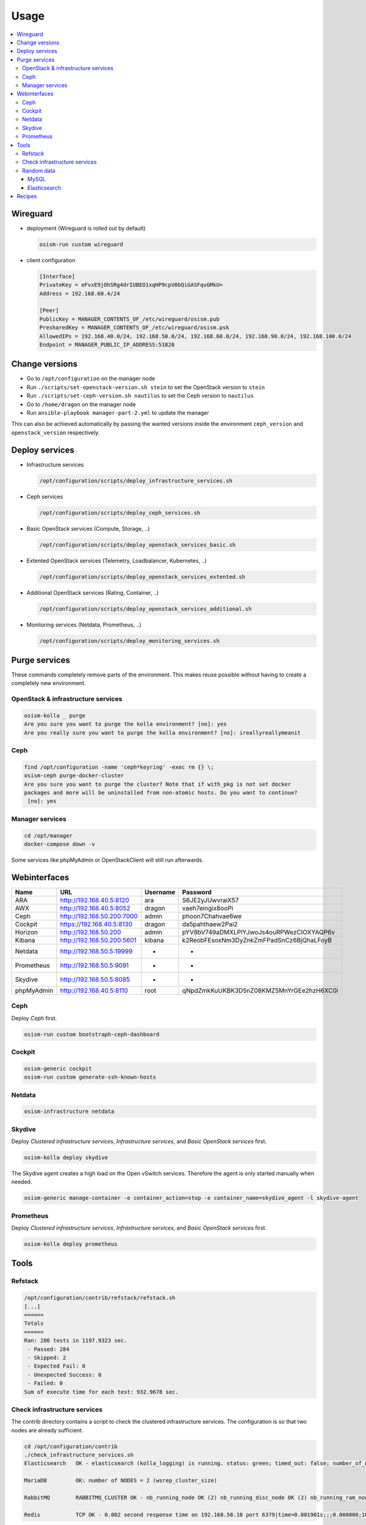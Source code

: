 =====
Usage
=====

.. contents::
   :local:

Wireguard
=========

* deployment (Wireguard is rolled out by default)

  .. code-block:: console

     osism-run custom wireguard

* client configuration

  .. code-block:: console

     [Interface]
     PrivateKey = eFvxE9jOhSRg4drIUBEO1xqHP9cpV0bQiGASFqvGMkU=
     Address = 192.168.60.4/24

     [Peer]
     PublicKey = MANAGER_CONTENTS_OF_/etc/wireguard/osism.pub
     PresharedKey = MANAGER_CONTENTS_OF_/etc/wireguard/osism.psk
     AllowedIPs = 192.168.40.0/24, 192.168.50.0/24, 192.168.60.0/24, 192.168.90.0/24, 192.168.100.0/24
     Endpoint = MANAGER_PUBLIC_IP_ADDRESS:51820

Change versions
===============

* Go to ``/opt/configuration`` on the manager node
* Run ``./scripts/set-openstack-version.sh stein`` to set the OpenStack version to ``stein``
* Run ``./scripts/set-ceph-version.sh nautilus`` to set the Ceph version to ``nautilus``
* Go to ``/home/dragon`` on the manager node
* Run ``ansible-playbook manager-part-2.yml`` to update the manager

This can also be achieved automatically by passing the wanted versions inside the environment
``ceph_version`` and ``openstack_version`` respectively.

Deploy services
===============

* Infrastructure services

  .. code-block:: console

     /opt/configuration/scripts/deploy_infrastructure_services.sh

* Ceph services

  .. code-block:: console

     /opt/configuration/scripts/deploy_ceph_services.sh

* Basic OpenStack services (Compute, Storage, ..)

  .. code-block:: console

     /opt/configuration/scripts/deploy_openstack_services_basic.sh

* Extented OpenStack services (Telemetry, Loadbalancer, Kubernetes, ..)

  .. code-block:: console

     /opt/configuration/scripts/deploy_openstack_services_extented.sh

* Additional OpenStack services (Rating, Container, ..)

  .. code-block:: console

     /opt/configuration/scripts/deploy_openstack_services_additional.sh

* Monitoring services (Netdata, Prometheus, ..)

  .. code-block:: console

     /opt/configuration/scripts/deploy_monitoring_services.sh

Purge services
==============

These commands completely remove parts of the environment. This makes reuse possible
without having to create a completely new environment.

OpenStack & infrastructure services
-----------------------------------

.. code-block:: console

   osism-kolla _ purge
   Are you sure you want to purge the kolla environment? [no]: yes
   Are you really sure you want to purge the kolla environment? [no]: ireallyreallymeanit

Ceph
----

.. code-block:: console

   find /opt/configuration -name 'ceph*keyring' -exec rm {} \;
   osism-ceph purge-docker-cluster
   Are you sure you want to purge the cluster? Note that if with_pkg is not set docker
   packages and more will be uninstalled from non-atomic hosts. Do you want to continue?
    [no]: yes

Manager services
----------------

.. code-block:: console

   cd /opt/manager
   docker-compose down -v

Some services like phpMyAdmin or OpenStackClient will still run afterwards.

Webinterfaces
=============

================ ========================== ======== ========================================
Name             URL                        Username Password
================ ========================== ======== ========================================
ARA              http://192.168.40.5:8120   ara      S6JE2yJUwvraiX57
AWX              http://192.168.40.5:8052   dragon   vaeh7eingix8ooPi
Ceph             http://192.168.50.200:7000 admin    phoon7Chahvae6we
Cockpit          https://192.168.40.5:8130  dragon   da5pahthaew2Pai2
Horizon          http://192.168.50.200      admin    pYV8bV749aDMXLPlYJwoJs4ouRPWezCIOXYAQP6v
Kibana           http://192.168.50.200:5601 kibana   k2ReobFEsoxNm3DyZnkZmFPadSnCz6BjQhaLFoyB
Netdata          http://192.168.50.5:19999  -        -
Prometheus       http://192.168.50.5:9091   -        -
Skydive          http://192.168.50.5:8085   -        -
phpMyAdmin       http://192.168.40.5:8110   root     qNpdZmkKuUKBK3D5nZ08KMZ5MnYrGEe2hzH6XC0i
================ ========================== ======== ========================================

Ceph
----

Deploy `Ceph` first.

.. code-block:: console

   osism-run custom bootstraph-ceph-dashboard

.. figure:: /images/ceph-dashboard.png

Cockpit
-------

.. code-block:: console

   osism-generic cockpit
   osism-run custom generate-ssh-known-hosts

.. figure:: /images/cockpit.png

Netdata
-------

.. code-block:: console

   osism-infrastructure netdata

.. figure:: /images/netdata.png

Skydive
-------

Deploy `Clustered infrastructure services`, `Infrastructure services`, and `Basic OpenStack services` first.

.. code-block:: console

   osism-kolla deploy skydive

The Skydive agent creates a high load on the Open vSwitch services. Therefore the agent is only
started manually when needed.

.. code-block:: console

   osism-generic manage-container -e container_action=stop -e container_name=skydive_agent -l skydive-agent

Prometheus
----------

Deploy `Clustered infrastructure services`, `Infrastructure services`, and `Basic OpenStack services` first.

.. code-block:: console

   osism-kolla deploy prometheus

Tools
=====

Refstack
--------

.. code-block:: console

   /opt/configuration/contrib/refstack/refstack.sh
   [...]
   ======
   Totals
   ======
   Ran: 286 tests in 1197.9323 sec.
    - Passed: 284
    - Skipped: 2
    - Expected Fail: 0
    - Unexpected Success: 0
    - Failed: 0
   Sum of execute time for each test: 932.9678 sec.

Check infrastructure services
-----------------------------

The contrib directory contains a script to check the clustered infrastructure services. The
configuration is so that two nodes are already sufficient.

.. code-block:: console

   cd /opt/configuration/contrib
   ./check_infrastructure_services.sh
   Elasticsearch   OK - elasticsearch (kolla_logging) is running. status: green; timed_out: false; number_of_nodes: 2; ...

   MariaDB         OK: number of NODES = 2 (wsrep_cluster_size)

   RabbitMQ        RABBITMQ_CLUSTER OK - nb_running_node OK (2) nb_running_disc_node OK (2) nb_running_ram_node OK (0)

   Redis           TCP OK - 0.002 second response time on 192.168.50.10 port 6379|time=0.001901s;;;0.000000;10.000000

Random data
-----------

The contrib directory contains some scripts to fill the components of the environment with random data.
This is intended to generate a realistic data load, e.g. for upgrades or scaling tests.

MySQL
~~~~~

After deployment of MariaDB including HAProxy it is possible to create four test databases each with
four tables which are filled with randomly generated data. The script can be executed multiple
times to generate more data.

.. code-block:: console

   cd /opt/configuration/contrib
   ./mysql_random_data_load.sh 100000

Elasticsearch
~~~~~~~~~~~~~

After deployment of Elasticsearch including HAProxy it is possible to create 14 test indices
which are filled with randomly generated data. The script can be executed multiple times to
generate more data.

14 indices are generated because the default retention time for the number of retained
indices is set to 14.

.. code-block:: console

   cd /opt/configuration/contrib
   ./elasticsearch_random_data_load.sh 100000

Recipes
=======

This section describes how individual parts of the testbed can be deployed.

* Ceph

  .. code-block:: console

     osism-ceph testbed
     osism-run custom fetch-ceph-keys
     osism-infrastructure cephclient

* Clustered infrastructure services

  .. code-block:: console

     osism-kolla deploy common,haproxy,elasticsearch,rabbitmq,mariadb,redis

* Infrastructure services (also deploy `Clustered infrastructure services`)

  .. code-block:: console

     osism-kolla deploy openvswitch,memcached,etcd,kibana

* Basic OpenStack services (also deploy `Infrastructure services`, `Clustered infrastructure services`, and `Ceph`)

  .. code-block:: console

     osism-kolla deploy keystone,horizon,placement,glance,cinder,neutron,nova
     osism-infrastructure openstackclient
     osism-custom run bootstrap-basic

* Additional OpenStack services (also deploy `Basic OpenStack services` and all requirements)

  .. code-block:: console

     osism-kolla deploy heat,gnocchi,ceilometer,aodh,panko,magnum,barbican,designate
